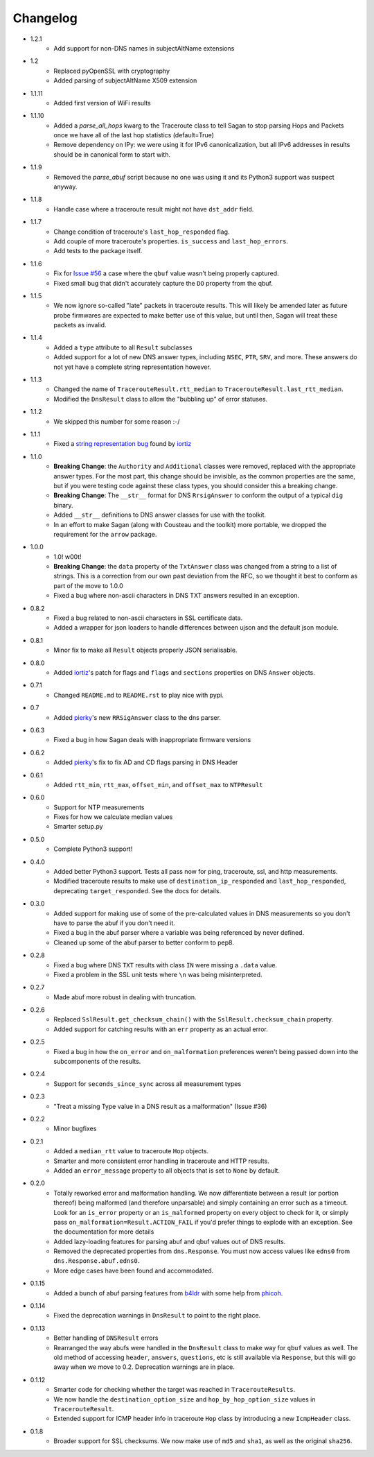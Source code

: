 Changelog
=========
* 1.2.1
    * Add support for non-DNS names in subjectAltName extensions 
* 1.2
    * Replaced pyOpenSSL with cryptography
    * Added parsing of subjectAltName X509 extension
* 1.1.11
    * Added first version of WiFi results    
* 1.1.10
    * Added a `parse_all_hops` kwarg to the Traceroute class to tell Sagan to stop parsing Hops and Packets once we have all of the last hop statistics (default=True)
    * Remove dependency on IPy: we were using it for IPv6 canonicalization, but all IPv6 addresses in results should be in canonical form to start with.
* 1.1.9
    * Removed the `parse_abuf` script because no one was using it and its
      Python3 support was suspect anyway.
* 1.1.8
    * Handle case where a traceroute result might not have ``dst_addr`` field.
* 1.1.7
    * Change condition of traceroute's ``last_hop_responded`` flag.
    * Add couple of more traceroute's properties. ``is_success`` and ``last_hop_errors``.
    * Add tests to the package itself.
* 1.1.6
    * Fix for `Issue #56`_ a case where the ``qbuf`` value wasn't being properly
      captured.
    * Fixed small bug that didn't accurately capture the ``DO`` property from
      the qbuf.
* 1.1.5
    * We now ignore so-called "late" packets in traceroute results.  This will
      likely be amended later as future probe firmwares are expected to make
      better use of this value, but until then, Sagan will treat these packets
      as invalid.
* 1.1.4
    * Added a ``type`` attribute to all ``Result`` subclasses
    * Added support for a lot of new DNS answer types, including ``NSEC``,
      ``PTR``, ``SRV``, and more.  These answers do not yet have a complete
      string representation however.
* 1.1.3
    * Changed the name of ``TracerouteResult.rtt_median`` to
      ``TracerouteResult.last_rtt_median``.
    * Modified the ``DnsResult`` class to allow the "bubbling up" of error
      statuses.
* 1.1.2
    * We skipped this number for some reason :-/
* 1.1.1
    * Fixed a `string representation bug`_ found by `iortiz`_
* 1.1.0
    * **Breaking Change**: the ``Authority`` and ``Additional`` classes were
      removed, replaced with the appropriate answer types.  For the most part,
      this change should be invisible, as the common properties are the same,
      but if you were testing code against these class types, you should
      consider this a breaking change.
    * **Breaking Change**: The ``__str__`` format for DNS ``RrsigAnswer`` to
      conform the output of a typical ``dig`` binary.
    * Added ``__str__`` definitions to DNS answer classes for use with the
      toolkit.
    * In an effort to make Sagan (along with Cousteau and the toolkit) more
      portable, we dropped the requirement for the ``arrow`` package.
* 1.0.0
    * 1.0! w00t!
    * **Breaking Change**: the ``data`` property of the ``TxtAnswer`` class was
      changed from a string to a list of strings.  This is a correction from
      our own past deviation from the RFC, so we thought it best to conform as
      part of the move to 1.0.0
    * Fixed a bug where non-ascii characters in DNS TXT answers resulted in an
      exception.
* 0.8.2
    * Fixed a bug related to non-ascii characters in SSL certificate data.
    * Added a wrapper for json loaders to handle differences between ujson and
      the default json module.
* 0.8.1
    * Minor fix to make all ``Result`` objects properly JSON serialisable.
* 0.8.0
    * Added `iortiz`_'s patch for flags and ``flags``
      and ``sections`` properties on DNS ``Answer`` objects.
* 0.7.1
    * Changed ``README.md`` to ``README.rst`` to play nice with pypi.
* 0.7
    * Added `pierky`_'s new ``RRSigAnswer`` class to
      the dns parser.
* 0.6.3
    * Fixed a bug in how Sagan deals with inappropriate firmware versions
* 0.6.2
    * Added `pierky`_'s fix to fix AD and CD flags
      parsing in DNS Header
* 0.6.1
    * Added ``rtt_min``, ``rtt_max``, ``offset_min``, and ``offset_max`` to
      ``NTPResult``
* 0.6.0
    * Support for NTP measurements
    * Fixes for how we calculate median values
    * Smarter setup.py
* 0.5.0
    * Complete Python3 support!
* 0.4.0
    * Added better Python3 support.  Tests all pass now for ping, traceroute,
      ssl, and http measurements.
    * Modified traceroute results to make use of ``destination_ip_responded``
      and ``last_hop_responded``, deprecating ``target_responded``.  See the
      docs for details.
* 0.3.0
    * Added support for making use of some of the pre-calculated values in DNS
      measurements so you don't have to parse the abuf if you don't need it.
    * Fixed a bug in the abuf parser where a variable was being referenced by
      never defined.
    * Cleaned up some of the abuf parser to better conform to pep8.
* 0.2.8
    * Fixed a bug where DNS ``TXT`` results with class ``IN`` were missing a
      ``.data`` value.
    * Fixed a problem in the SSL unit tests where ``\n`` was being
      misinterpreted.
* 0.2.7
    * Made abuf more robust in dealing with truncation.
* 0.2.6
    * Replaced ``SslResult.get_checksum_chain()`` with the
      ``SslResult.checksum_chain`` property.
    * Added support for catching results with an ``err`` property as an actual
      error.
* 0.2.5
    * Fixed a bug in how the ``on_error`` and ``on_malformation`` preferences
      weren't being passed down into the subcomponents of the results.
* 0.2.4
    * Support for ``seconds_since_sync`` across all measurement types
* 0.2.3
    * "Treat a missing Type value in a DNS result as a malformation" (Issue #36)
* 0.2.2
    * Minor bugfixes
* 0.2.1
    * Added a ``median_rtt`` value to traceroute ``Hop`` objects.
    * Smarter and more consistent error handling in traceroute and HTTP
      results.
    * Added an ``error_message`` property to all objects that is set to ``None``
      by default.
* 0.2.0
    * Totally reworked error and malformation handling.  We now differentiate
      between a result (or portion thereof) being malformed (and therefore
      unparsable) and simply containing an error such as a timeout.  Look for
      an ``is_error`` property or an ``is_malformed`` property on every object
      to check for it, or simply pass ``on_malformation=Result.ACTION_FAIL`` if
      you'd prefer things to explode with an exception.  See the documentation
      for more details
    * Added lazy-loading features for parsing abuf and qbuf values out of DNS
      results.
    * Removed the deprecated properties from ``dns.Response``.  You must now
      access values like ``edns0`` from ``dns.Response.abuf.edns0``.
    * More edge cases have been found and accommodated.
* 0.1.15
    * Added a bunch of abuf parsing features from
      `b4ldr`_ with some help from
      `phicoh`_.
* 0.1.14
    * Fixed the deprecation warnings in ``DnsResult`` to point to the right
      place.
* 0.1.13
    * Better handling of ``DNSResult`` errors
    * Rearranged the way abufs were handled in the ``DnsResult`` class to make
      way for ``qbuf`` values as well.  The old method of accessing ``header``,
      ``answers``, ``questions``, etc is still available via ``Response``, but
      this will go away when we move to 0.2.  Deprecation warnings are in place.
* 0.1.12
    * Smarter code for checking whether the target was reached in
      ``TracerouteResults``.
    * We now handle the ``destination_option_size`` and
      ``hop_by_hop_option_size`` values in ``TracerouteResult``.
    * Extended support for ICMP header info in traceroute ``Hop`` class by
      introducing a new ``IcmpHeader`` class.
* 0.1.8
    * Broader support for SSL checksums.  We now make use of ``md5`` and
      ``sha1``, as well as the original ``sha256``.

.. _Issue #56: https://github.com/RIPE-NCC/ripe.atlas.sagan/issues/56
.. _string representation bug: https://github.com/RIPE-NCC/ripe-atlas-tools/issues/1
.. _b4ldr: https://github.com/b4ldr
.. _phicoh: https://github.com/phicoh
.. _iortiz: https://github.com/iortiz
.. _pierky: https://github.com/pierky
